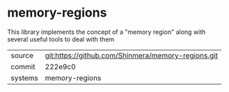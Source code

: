 * memory-regions

This library implements the concept of a "memory region" along with several useful tools to deal with them

|---------+----------------------------------------------------|
| source  | git:https://github.com/Shinmera/memory-regions.git |
| commit  | 222e9c0                                            |
| systems | memory-regions                                     |
|---------+----------------------------------------------------|
